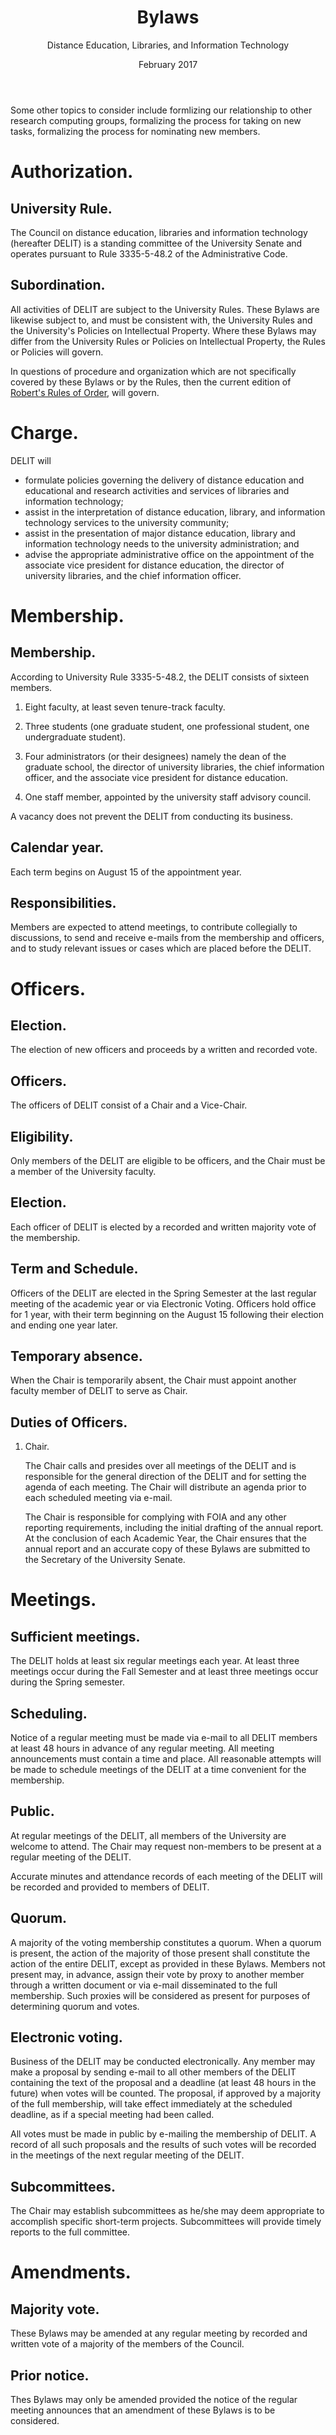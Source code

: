 #+TITLE: Bylaws
#+AUTHOR: Distance Education, Libraries, and Information Technology
#+DATE: February 2017
#+ODT_STYLES_FILE: "template.ott"
#+OPTIONS: H:2 num:t toc:nil

Some other topics to consider include formlizing our relationship to
other research computing groups, formalizing the process for taking on
new tasks, formalizing the process for nominating new members.

* Authorization.

** University Rule.

The Council on distance education, libraries and information
technology (hereafter DELIT) is a standing committee of the University
Senate and operates pursuant to Rule 3335-5-48.2 of the Administrative
Code.

** Subordination.

All activities of DELIT are subject to the University Rules.  These
Bylaws are likewise subject to, and must be consistent with, the
University Rules and the University's Policies on Intellectual
Property.  Where these Bylaws may differ from the University Rules or
Policies on Intellectual Property, the Rules or Policies will govern.

In questions of procedure and organization which are not specifically
covered by these Bylaws or by the Rules, then the current edition of
_Robert's Rules of Order_, will govern.

* Charge.

DELIT will

- formulate policies governing the delivery of distance education and educational and research activities and services of libraries and information technology;
- assist in the interpretation of distance education, library, and information technology services to the university community;
- assist in the presentation of major distance education, library and information technology needs to the university administration; and
- advise the appropriate administrative office on the appointment of the associate vice president for distance education, the director of university libraries, and the chief information officer.

* Membership.

** Membership.

According to University Rule 3335-5-48.2, the DELIT consists of
sixteen members.

1) Eight faculty, at least seven tenure-track faculty.

2) Three students (one graduate student, one professional student, one undergraduate student).

3) Four administrators (or their designees) namely the dean of the graduate school, the director of university libraries, the chief information officer, and the associate vice president for distance education.

4) One staff member, appointed by the university staff advisory council.

A vacancy does not prevent the DELIT from conducting its business.

** Calendar year.

Each term begins on August 15 of the appointment year.

** Responsibilities.

Members are expected to attend meetings, to contribute collegially to
discussions, to send and receive e-mails from the membership and
officers, and to study relevant issues or cases which are placed
before the DELIT.

* Officers.

** Election.

The election of new officers and proceeds by a written and recorded
vote.

** Officers.  

The officers of DELIT consist of a Chair and a Vice-Chair.

** Eligibility.

Only members of the DELIT are eligible to be officers, and the Chair
must be a member of the University faculty.

** Election.  

Each officer of DELIT is elected by a recorded and written majority
vote of the membership.

** Term and Schedule.

Officers of the DELIT are elected in the Spring Semester at the last
regular meeting of the academic year or via Electronic Voting.
Officers hold office for 1 year, with their term beginning on the
August 15 following their election and ending one year later.  

** Temporary absence.

When the Chair is temporarily absent, the Chair must appoint another
faculty member of DELIT to serve as Chair.

** Duties of Officers.

*** Chair.

The Chair calls and presides over all meetings of the DELIT and is
responsible for the general direction of the DELIT and for setting the
agenda of each meeting.  The Chair will distribute an agenda prior to
each scheduled meeting via e-mail.

The Chair is responsible for complying with FOIA and any other
reporting requirements, including the initial drafting of the annual
report.  At the conclusion of each Academic Year, the Chair ensures
that the annual report and an accurate copy of these Bylaws are
submitted to the Secretary of the University Senate.

* Meetings.

** Sufficient meetings.

The DELIT holds at least six regular meetings each year.  At least
three meetings occur during the Fall Semester and at least three
meetings occur during the Spring semester.

** Scheduling.

Notice of a regular meeting must be made via e-mail to all DELIT
members at least 48 hours in advance of any regular meeting.  All
meeting announcements must contain a time and place.  All reasonable
attempts will be made to schedule meetings of the DELIT at a time
convenient for the membership.

** Public.

At regular meetings of the DELIT, all members of the University are
welcome to attend.  The Chair may request non-members to be present at
a regular meeting of the DELIT.

Accurate minutes and attendance records of each meeting of the DELIT
will be recorded and provided to members of DELIT.

** Quorum.

A majority of the voting membership constitutes a quorum.  When a
quorum is present, the action of the majority of those present shall
constitute the action of the entire DELIT, except as provided in these
Bylaws.  Members not present may, in advance, assign their vote by
proxy to another member through a written document or via e-mail
disseminated to the full membership.  Such proxies will be considered
as present for purposes of determining quorum and votes.

** Electronic voting.

Business of the DELIT may be conducted electronically.  Any member may
make a proposal by sending e-mail to all other members of the DELIT
containing the text of the proposal and a deadline (at least 48 hours
in the future) when votes will be counted.  The proposal, if approved
by a majority of the full membership, will take effect immediately at
the scheduled deadline, as if a special meeting had been called.

All votes must be made in public by e-mailing the membership of DELIT.
A record of all such proposals and the results of such votes will be
recorded in the meetings of the next regular meeting of the DELIT.

** Subcommittees.

The Chair may establish subcommittees as he/she may deem appropriate
to accomplish specific short-term projects.  Subcommittees will
provide timely reports to the full committee.

* Amendments.

** Majority vote.

These Bylaws may be amended at any regular meeting by recorded and
written vote of a majority of the members of the Council.

** Prior notice.

Thes Bylaws may only be amended provided the notice of the regular
meeting announces that an amendment of these Bylaws is to be
considered.
